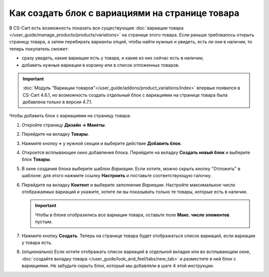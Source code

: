 ************************************************
Как создать блок с вариациями на странице товара
************************************************

В CS-Cart есть возможность показать все существующие :doc:`вариации товара </user_guide/manage_products/products/variations>` на странице этого товара. Если раньше требовалось открыть страницу товара, а затем перебирать варианты опций, чтобы найти нужные и увидеть, есть ли они в наличии, то теперь покупатель сможет:

* сразу увидеть, какие вариации есть у товара, и какие из них сейчас есть в наличии;

* добавить нужные вариации в корзину или в список отложенных товаров.

.. important::

    :doc:`Модуль "Вариации товаров"</user_guide/addons/product_variations/index>` впервые появился в CS-Cart 4.6.1, но возможность создать отдельный блок с вариациями на странице товара была добавлена только в версии 4.7.1.

.. fancybox:: img/variations_on_product_page.png
    :alt: Список вариаций на странице товара.

Чтобы добавить блок с вариациями на страницу товара:

#. Откройте страницу **Дизайн → Макеты**.

#. Перейдите на вкладку **Товары**.

#. Нажмите кнопку **+** у нужной секции и выберите действие **Добавить блок**.

#. Откроется всплывающее окно добавления блока. Перейдите на вкладку **Создать новый блок** и выберите блок **Товары**.

#. В окне создания блока выберите шаблон *Вариации*. Если хотите, можно скрыть кнопку "Отложить" в шаблоне: для этого нажмите ссылку **Настроить** и поставьте соответствующую галочку.

   .. fancybox:: img/variations_template.png
       :alt: Шаблон блока "Вариации".

#. Перейдите на вкладку **Контент** и выберите заполнение *Вариации*. Настройте максимальное число отображаемых вариаций и укажите, хотите ли вы показывать только те товары, которые есть в наличии.

   .. important::

       Чтобы в блоке отобразились все вариации товара, оставьте поле **Макс. число элементов** пустым.

   .. fancybox:: img/variations_filling.png
       :alt: Тип заполнения блока "Вариации".

#. Нажмите кнопку **Создать**. Теперь на странице товара будет отображаться список вариаций, если вариации у товара есть.

#. (опционально) Eсли хотите отображать список вариаций в отдельной вкладке или во всплывающем окне, :doc:`создайте вкладку товара </user_guide/look_and_feel/tabs/new_tab>` и разместите в ней блок с вариациями. Не забудьте скрыть блок, который мы добавляли в шаге 4 этой инструкции.

   .. fancybox:: img/variations_as_popup.png
       :alt: Блок "Вариации" как всплывающее окно.
